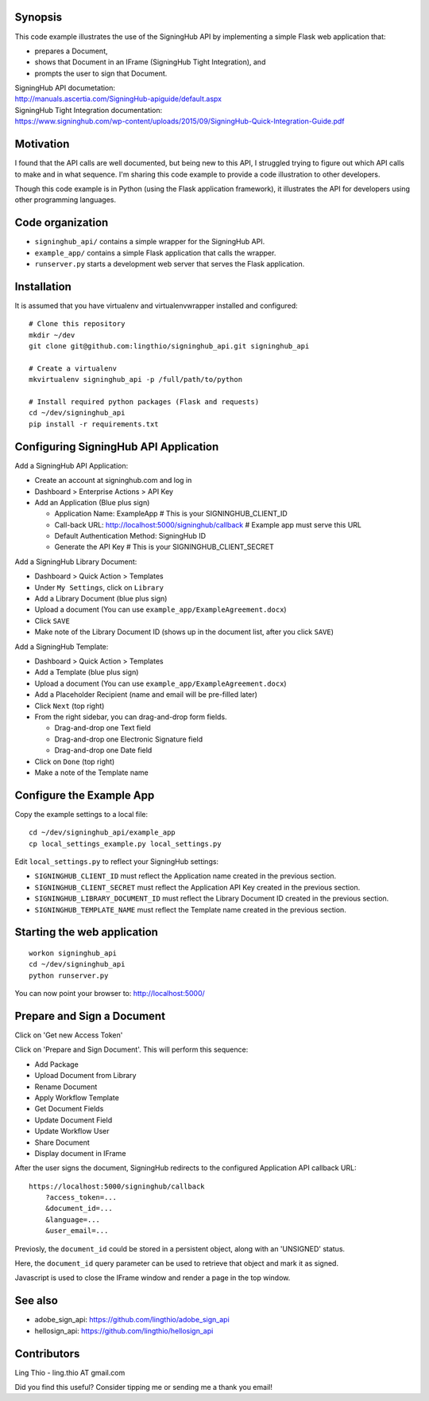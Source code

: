 Synopsis
========

This code example illustrates the use of the SigningHub API
by implementing a simple Flask web application that:

- prepares a Document,
- shows that Document in an IFrame (SigningHub Tight Integration), and
- prompts the user to sign that Document.

| SigningHub API documetation:
| http://manuals.ascertia.com/SigningHub-apiguide/default.aspx

| SigningHub Tight Integration documentation:
| https://www.signinghub.com/wp-content/uploads/2015/09/SigningHub-Quick-Integration-Guide.pdf


Motivation
==========

I found that the API calls are well documented, but being new to this API,
I struggled trying to figure out which API calls to make and in what sequence.
I'm sharing this code example to provide a code illustration to other developers.

Though this code example is in Python (using the Flask application framework),
it illustrates the API for developers using other programming languages.


Code organization
=================
* ``signinghub_api/`` contains a simple wrapper for the SigningHub API.
* ``example_app/`` contains a simple Flask application that calls the wrapper.
* ``runserver.py`` starts a development web server that serves the Flask application.


Installation
============
It is assumed that you have virtualenv and virtualenvwrapper installed and configured::

    # Clone this repository
    mkdir ~/dev
    git clone git@github.com:lingthio/signinghub_api.git signinghub_api

    # Create a virtualenv
    mkvirtualenv signinghub_api -p /full/path/to/python

    # Install required python packages (Flask and requests)
    cd ~/dev/signinghub_api
    pip install -r requirements.txt


Configuring SigningHub API Application
======================================
Add a SigningHub API Application:

- Create an account at signinghub.com and log in
- Dashboard > Enterprise Actions > API Key
- Add an Application (Blue plus sign)

  - Application Name: ExampleApp                             # This is your SIGNINGHUB_CLIENT_ID
  - Call-back URL: http://localhost:5000/signinghub/callback # Example app must serve this URL
  - Default Authentication Method: SigningHub ID
  - Generate the API Key                                     # This is your SIGNINGHUB_CLIENT_SECRET

Add a SigningHub Library Document:

- Dashboard > Quick Action > Templates
- Under ``My Settings``, click on ``Library``
- Add a Library Document (blue plus sign)
- Upload a document (You can use ``example_app/ExampleAgreement.docx``)
- Click ``SAVE``
- Make note of the Library Document ID (shows up in the document list, after you click ``SAVE``)

Add a SigningHub Template:

- Dashboard > Quick Action > Templates
- Add a Template (blue plus sign)
- Upload a document (You can use ``example_app/ExampleAgreement.docx``)
- Add a Placeholder Recipient (name and email will be pre-filled later)
- Click ``Next`` (top right)
- From the right sidebar, you can drag-and-drop form fields.

  - Drag-and-drop one Text field
  - Drag-and-drop one Electronic Signature field
  - Drag-and-drop one Date field

- Click on ``Done`` (top right)
- Make a note of the Template name


Configure the Example App
=========================
Copy the example settings to a local file::

    cd ~/dev/signinghub_api/example_app
    cp local_settings_example.py local_settings.py

Edit ``local_settings.py`` to reflect your SigningHub settings:

- ``SIGNINGHUB_CLIENT_ID`` must reflect the Application name created in the previous section.
- ``SIGNINGHUB_CLIENT_SECRET`` must reflect the Application API Key created in the previous section.
- ``SIGNINGHUB_LIBRARY_DOCUMENT_ID`` must reflect the Library Document ID created in the previous section.
- ``SIGNINGHUB_TEMPLATE_NAME`` must reflect the Template name created in the previous section.


Starting the web application
============================
::

    workon signinghub_api
    cd ~/dev/signinghub_api
    python runserver.py

You can now point your browser to: http://localhost:5000/


Prepare and Sign a Document
===========================
Click on 'Get new Access Token'

Click on 'Prepare and Sign Document'. This will perform this sequence:

- Add Package
- Upload Document from Library
- Rename Document
- Apply Workflow Template
- Get Document Fields
- Update Document Field
- Update Workflow User
- Share Document
- Display document in IFrame

After the user signs the document, SigningHub redirects to the configured Application API callback URL::

    https://localhost:5000/signinghub/callback
        ?access_token=...
        &document_id=...
        &language=...
        &user_email=...

Previosly, the ``document_id`` could be stored in a persistent object, along with an 'UNSIGNED' status.

Here, the ``document_id`` query parameter can be used to retrieve that object and mark it as signed.

Javascript is used to close the IFrame window and render a page in the top window.

See also
========

- adobe_sign_api: https://github.com/lingthio/adobe_sign_api
- hellosign_api: https://github.com/lingthio/hellosign_api


Contributors
============
Ling Thio - ling.thio AT gmail.com

Did you find this useful? Consider tipping me or sending me a thank you email!
